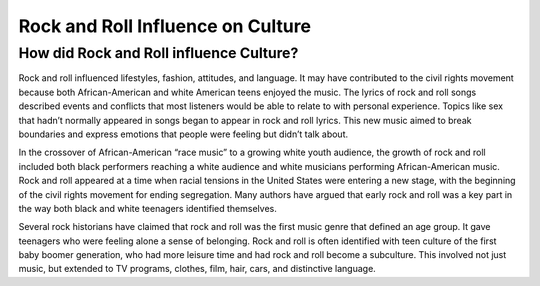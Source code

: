 Rock and Roll Influence on Culture
==================================

How did Rock and Roll influence Culture?
----------------------------------------

Rock and roll influenced lifestyles, fashion, attitudes, and language. It may have
contributed to the civil rights movement because both African-American and white American
teens enjoyed the music. The lyrics of rock and roll songs described events and conflicts that
most listeners would be able to relate to with personal experience. Topics like sex that hadn’t
normally appeared in songs began to appear in rock and roll lyrics. This new music aimed to
break boundaries and express emotions that people were feeling but didn’t talk about.

In the crossover of African-American “race music” to a growing white youth audience,
the growth of rock and roll included both black performers reaching a white audience and
white musicians performing African-American music. Rock and roll appeared at a time when
racial tensions in the United States were entering a new stage, with the beginning of the civil
rights movement for ending segregation. Many authors have argued that early rock and roll
was a key part in the way both black and white teenagers identified themselves.

Several rock historians have claimed that rock and roll was the first music genre that
defined an age group. It gave teenagers who were feeling alone a sense of belonging. Rock and
roll is often identified with teen culture of the first baby boomer generation, who had more
leisure time and had rock and roll become a subculture. This involved not just music, but
extended to TV programs, clothes, film, hair, cars, and distinctive language.
